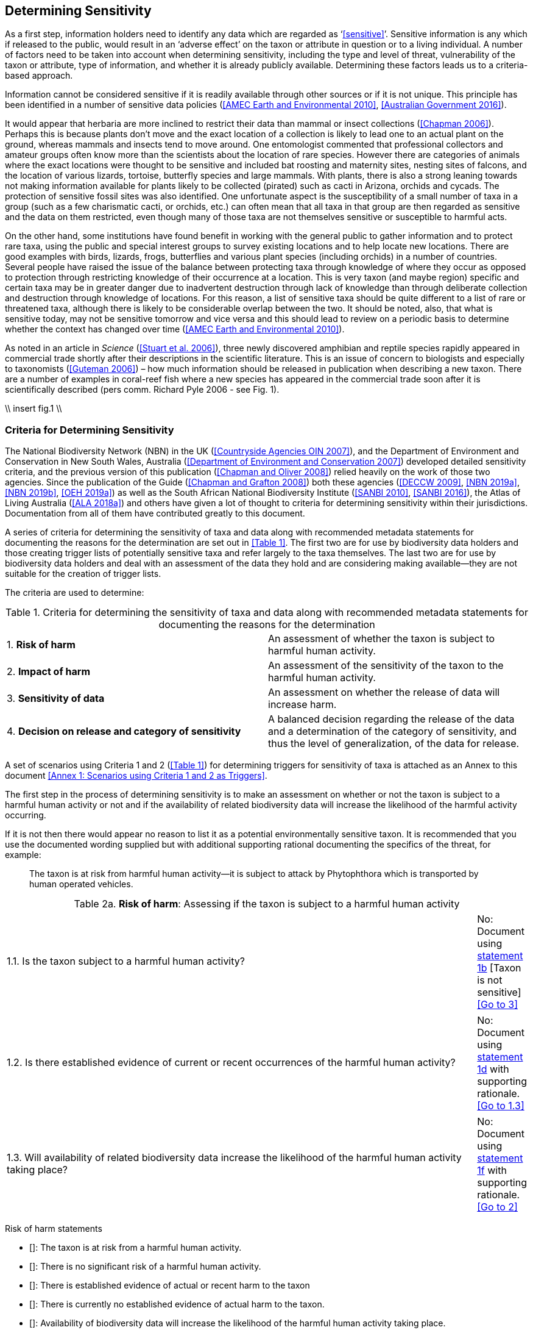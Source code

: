 == Determining Sensitivity

As a first step, information holders need to identify any data which are regarded as ‘<<sensitive>>’. Sensitive information is any which if released to the public, would result in an ‘adverse effect’ on the taxon or attribute in question or to a living individual. A number of factors need to be taken into account when determining sensitivity, including the type and level of threat, vulnerability of the taxon or attribute, type of information, and whether it is already publicly available. Determining these factors leads us to a criteria-based approach.

Information cannot be considered sensitive if it is readily available through other sources or if it is not unique. This principle has been identified in a number of sensitive data policies (<<AMEC Earth and Environmental 2010>>, <<Australian Government 2016>>).

It would appear that herbaria are more inclined to restrict their data than mammal or insect collections (<<Chapman 2006>>). Perhaps this is because plants don’t move and the exact location of a collection is likely to lead one to an actual plant on the ground, whereas mammals and insects tend to move around. One entomologist commented that professional collectors and amateur groups often know more than the scientists about the location of rare species. However there are categories of animals where the exact locations were thought to be sensitive and included bat roosting and maternity sites, nesting sites of falcons, and the location of various lizards, tortoise, butterfly species and large mammals. With plants, there is also a strong leaning towards not making information available for plants likely to be collected (pirated) such as cacti in Arizona, orchids and cycads. The protection of sensitive fossil sites was also identified. One unfortunate aspect is the susceptibility of a small number of taxa in a group (such as a few charismatic cacti, or orchids, etc.) can often mean that all taxa in that group are then regarded as sensitive and the data on them restricted, even though many of those taxa are not themselves sensitive or susceptible to harmful acts.

On the other hand, some institutions have found benefit in working with the general public to gather information and to protect rare taxa, using the public and special interest groups to survey existing locations and to help locate new locations. There are good examples with birds, lizards, frogs, butterflies and various plant species (including orchids) in a number of countries. Several people have raised the issue of the balance between protecting taxa through knowledge of where they occur as opposed to protection through restricting knowledge of their occurrence at a location. This is very taxon (and maybe region) specific and certain taxa may be in greater danger due to inadvertent destruction through lack of knowledge than through deliberate collection and destruction through knowledge of locations. For this reason, a list of sensitive taxa should be quite different to a list of rare or threatened taxa, although there is likely to be considerable overlap between the two. It should be noted, also, that what is sensitive today, may not be sensitive tomorrow and vice versa and this should lead to review on a periodic basis to determine whether the context has changed over time (<<AMEC Earth and Environmental 2010>>).

As noted in an article in _Science_ (<<Stuart et al. 2006>>), three newly discovered amphibian and reptile species rapidly appeared in commercial trade shortly after their descriptions in the scientific literature. This is an issue of concern to biologists and especially to taxonomists (<<Guteman 2006>>) – how much information should be released in publication when describing a new taxon. There are a number of examples in coral-reef fish where a new species has appeared in the commercial trade soon after it is scientifically described (pers comm. Richard Pyle 2006 - see Fig. 1).

//Figure is text from correspondence: make it a box, not a figure//
\\ insert fig.1 \\

=== Criteria for Determining Sensitivity 

The National Biodiversity Network (NBN) in the UK (<<Countryside Agencies OIN 2007>>), and the Department of Environment and Conservation in New South Wales, Australia (<<Department of Environment and Conservation 2007>>) developed detailed sensitivity criteria, and the previous version of this publication (<<Chapman and Oliver 2008>>) relied heavily on the work of those two agencies. Since the publication of the Guide (<<Chapman and Grafton 2008>>) both these agencies (<<DECCW 2009>>, <<NBN 2019a>>,<<NBN 2019b>>, <<OEH 2019a>>) as well as the South African National Biodiversity Institute (<<SANBI 2010>>, <<SANBI 2016>>), the Atlas of Living Australia (<<ALA 2018a>>) and others have given a lot of thought to criteria for determining sensitivity within their jurisdictions. Documentation from all of them have contributed greatly to this document.

A series of criteria for determining the sensitivity of taxa and data along with recommended metadata statements for documenting the reasons for the determination are set out in <<Table 1>>. The first two are for use by biodiversity data holders and those creating trigger lists of potentially sensitive taxa and refer largely to the taxa themselves. The last two are for use by biodiversity data holders and deal with an assessment of the data they hold and are considering making available—they are not suitable for the creation of trigger lists.

The criteria are used to determine:

[caption="Table 1. "]
.Criteria for determining the sensitivity of taxa and data along with recommended metadata statements for documenting the reasons for the determination
|===
| 1. *Risk of harm* | An assessment of whether the taxon is subject to harmful human activity.
| 2. *Impact of harm* | An assessment of the sensitivity of the taxon to the harmful human activity.
| 3. *Sensitivity of data* | An assessment on whether the release of data will increase harm.
| 4. *Decision on release and category of sensitivity* | A balanced decision regarding the release of the data and a determination of the category of sensitivity, and thus the level of generalization, of the data for release.
|===

A set of scenarios using Criteria 1 and 2 (<<Table 1>>) for determining triggers for sensitivity of taxa is attached as an Annex to this document <<Annex 1: Scenarios using Criteria 1 and 2 as Triggers>>.

The first step in the process of determining sensitivity is to make an assessment on whether or not the taxon is subject to a harmful human activity or not and if the availability of related biodiversity data will increase the likelihood of the harmful activity occurring. 

If it is not then there would appear no reason to list it as a potential environmentally sensitive taxon. It is recommended that you use the documented wording supplied but with additional supporting rational documenting the specifics of the threat, for example: 

[quote]
The taxon is at risk from harmful human activity—it is subject to attack by Phytophthora which is transported by human operated vehicles.

[caption="Table 2a. "]
.*Risk of harm*: Assessing if the taxon is subject to a harmful human activity
|===

.2+|1.1. Is the taxon subject to a harmful human activity?	
|Yes: Document using <<statement-1a,statement 1a>> with supporting rationale. <<Go to 1.2>>
|No: Document using <<statement-1b,statement 1b>> [Taxon is not sensitive] <<Go to 3>>

.2+|1.2. Is there established evidence of current or recent occurrences of the harmful human activity?
|Yes: Document using <<statement-1c,statement 1c>> with supporting rationale. <<Go to 1.3>> 
|No:	Document using <<statement-1d,statement 1d>> with supporting rationale. <<Go to 1.3>>

.2+|1.3. Will availability of related biodiversity data increase the likelihood of the harmful human activity taking place?
|Yes: Document using <<statement-1e,statement 1e>> with supporting rationale. <<Go to 2>> 
|No: Document using <<statement-1f,statement 1f>> with supporting rationale. <<Go to 2>>

|===

Risk of harm statements

* [[[statement-1a,1a]]]: The taxon is at risk from a harmful human activity.
* [[[statement-1b,1b]]]: There is no significant risk of a harmful human activity.
* [[[statement-1c,1c]]]: There is established evidence of actual or recent harm to the taxon
* [[[statement-1d,1d]]]: There is currently no established evidence of actual harm to the taxon.
* [[[statement-1e,1e]]]: Availability of biodiversity data will increase the likelihood of the harmful human activity taking place.
* [[[statement-1f,1f]]]: Availability of biodiversity data will not increase the likelihood of the harmful human activity taking place.

The next step is to determine if the taxon is sensitive to that human harm or whether they are suitably robust not to be adversely affected.

\\ insert table 3\\

Once it has been decided that the taxon is subject to a significant risk and impact from harm or not, then a decision needs to be taken on whether the release of specific data on that taxon – or other related data – will increase the risk and impact of harm.

\\ insert table 4\\

The final step is to make an overall assessment based on the three criteria above and to document the overall decision using the combined information documented in making each of the earlier decisions. Once it has been determined that the data should or should not be released, then it is important that a decision is made on the <<category-of-sensitivity,Category of Sensitivity>>, and the level of <<generalization>> for the release of the data.

\\ insert table 5\\

In the online survey (<<Chapman 2006>>), a number of respondents identified data awaiting publication, data subject to ongoing research, and incomplete or unchecked data as data that they would class as sensitive, and thus subject to restrictions on release.  These are data whose sensitivity has a short time frame and it is important that a time for release or review be clearly documented. They would most likely fall under criterion 3.3 above and would be documented accordingly with the supporting rationale being “awaiting publication”, etc.

NOTE: All data regarded as being sensitive should include a date for review of their sensitivity status, along with documented reasons for the sensitivity status. The date for review may be short or long depending on the nature of the sensitivity.

The Categories of Sensitivity (below) are largely based on those from the NSW Office of Environment and Heritage (<<DECCW 2009>>).

=== Categories of Sensitivity

[caption="Table 6. "]
.
|=== Categories of sensitivity
| Criterion	| Reasoning
| *Category 1*<br />Species or records for which no records will be provided at all, or which are only released as present within a large region such as a county, watershed, etc. | The reason for non-disclosure is that:<br />  1. a distinctive species of high biological significance is under high threat from exploitation/ disease or other identifiable threat where even general locality information may threaten the taxon. <br />. 2. the information in the record is of such a nature that its release could cause irreparable harm to the environment, to an individual or to some other feature.<br />Data may only be supplied under strict License conditions or as presence in a large region such as a watershed, county, or biogeographic region.
| *Category 2*<br />Species or records for which coordinates will be publicly available ‘denatured’ (to 0.1 degrees) and/or other information in the record is generalized.  Finer scale data (Category 3 or 4 or detailed data) may be supplied to individuals under License. | The reasons for restriction are that:<br />. 1. The species is classed as highly sensitive, and the provision of precise locations would subject the species to threats such as disturbance and exploitation.<br />. 2. The record includes highly sensitive information, the release of which could cause extreme harm to an individual or to the environment.<br />Data are supplied to the public<br />  1. with the georeference denatured to 0.1 degrees (~10 km) and/or<br />  2.	with sensitive fields generalized or removed and replaced with suitable replacement wording.<br />Data may be supplied at finer scales on request under the conditions of a written data agreement, usually a Data Licence Agreement. When data are provided to clients, they will be advised which species or fields  are sensitive and may have their coordinates denatured to that available under Categories 3 or 4.<br />*NB*: In the case where the sensitivity is triggered by fields other than the georeference, it may be more appropriate to class the record as Category 3 or 4.
| Category 3 – Species or records for which coordinates will be publicly available ‘denatured’ (to 0.01 degrees) and/or other information in the record is generalized. Finer scale data (Category 3 or 4 or detailed data) may be supplied to individuals under License.| The reasons for restriction are that:<br />  1. The species is classed as of medium to high sensitivity, and the provision of precise locations could subject the species to threats such as disturbance and exploitation. <br />. 2. The record includes sensitive information, the release of which could cause harm to an individual or to the environment.<br />Data are supplied to the public <br /> 1. with the georeference denatured to 0.01 degrees (~ 1 km) and/or<br />  2. with sensitive fields generalized or removed and replaced with suitable replacement wording.<br />Data may be supplied at finer scales on request under the conditions of a written data agreement, usually a Data Licence Agreement. When data are provided to clients, they will be advised which species or fields are sensitive and may have their coordinates denatured to that available under Category 4.<br />*NB*: In the case where the sensitivity is triggered by fields other than the georeference, it may be more appropriate to class the record as Category 4.
| Category 4 – Species or records for which coordinates will be publicly available ‘denatured’ (to 0.001 degrees) and/or other information in the record is generalized. Detailed ‘as-held’ data may be supplied to individuals under License. | The reasons for restriction are that:<br />  1. The species is classed as of low to medium sensitivity, and the provision of precise locations could lead to risk of collection or deliberate damage.<br />  2. The record includes sensitive information, the release of which could cause harm to an individual or to the environment.<br />Detailed data may be supplied under the conditions of a written data agreement, usually a Data Licence Agreement. When data are provided to clients, they will be advised which species or fields are sensitive.
